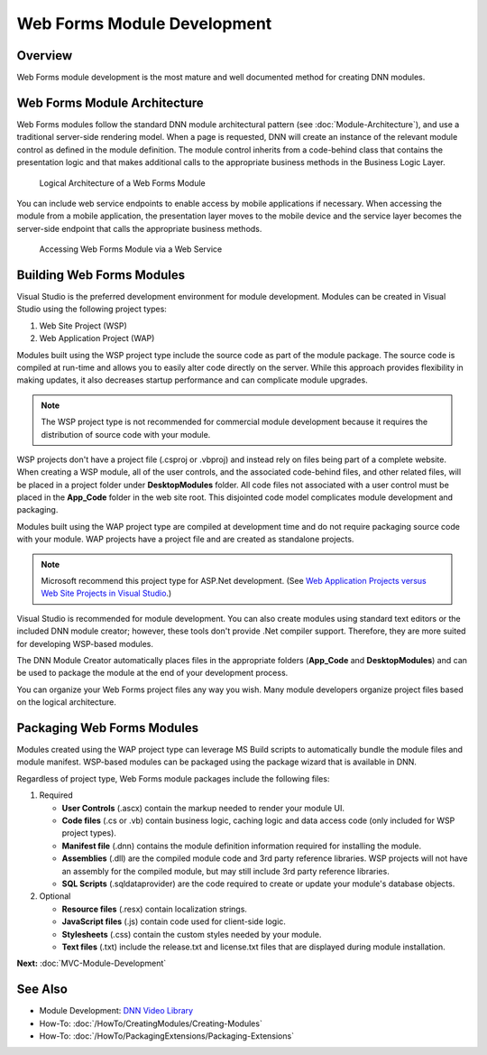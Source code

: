 ==============================
 Web Forms Module Development
==============================

Overview
--------

Web Forms module development is the most mature and well documented method for creating DNN modules. 


Web Forms Module Architecture
-----------------------------

Web Forms modules follow the standard DNN module architectural pattern (see :doc:`Module-Architecture`), and use a traditional server-side rendering model. When a page is requested, DNN will create an instance of the relevant module control as defined in the module definition. The module control inherits from a code-behind class that contains the presentation logic and that makes additional calls to the appropriate business methods in the Business Logic Layer. 

.. figure:: /../common/img/module-architecture-wf.png
   :class: img-responsive img-600 dnn-border
   :alt: 
   
   Logical Architecture of a Web Forms Module 
   
You can include web service endpoints to enable access by mobile applications if necessary. When accessing the module from a mobile application, the presentation layer moves to the mobile device and the service layer becomes the server-side endpoint that calls the appropriate business methods.

.. _mobile-architecture:

.. figure:: /../common/img/module-architecture-mobile.png
   :class: img-responsive img-600 dnn-border
   :alt: 
   
   Accessing Web Forms Module via a Web Service 

Building Web Forms Modules
--------------------------

Visual Studio is the preferred development environment for module development.  Modules can be created in Visual Studio using the following project types: 

.. class:: collapse-list

1. Web Site Project (WSP)
#. Web Application Project (WAP)

Modules built using the WSP project type include the source code as part of the module package. The source code is compiled at run-time and allows you to easily alter code directly on the server. While this approach provides flexibility in making updates, it also decreases startup performance and can complicate module upgrades.   

.. note::
   The WSP project type is not recommended for commercial module development because it requires the distribution of source code with your module.
   
WSP projects don't have a project file (.csproj or .vbproj) and instead rely on files being part of a complete website. When creating a WSP module, all of the user controls, and the associated code-behind files, and other related files, will be placed in a project folder under **DesktopModules** folder. All code files not associated with a user control must be placed in the **App_Code** folder in the web site root. This disjointed code model complicates module development and packaging.
   
Modules built using the WAP project type are compiled at development time and do not require packaging source code with your module. WAP projects have a project file and are created as standalone projects.  

.. note::
   Microsoft recommend this project type for ASP.Net development. (See `Web Application Projects versus Web Site Projects in Visual Studio <https://msdn.microsoft.com/en-us/library/dd547590%28v=vs.110%29.aspx>`_.) 
   
Visual Studio is recommended for module development. You can also create modules using standard text editors or the included DNN module creator; however, these tools don't provide .Net compiler support. Therefore, they are more suited for developing WSP-based modules.  

The DNN Module Creator automatically places files in the appropriate folders (**App_Code** and **DesktopModules**) and can be used to package the module at the end of your development process. 

You can organize your Web Forms project files any way you wish. Many module developers organize project files based on the logical architecture.  

Packaging Web Forms Modules
---------------------------

Modules created using the WAP project type can leverage MS Build scripts to automatically bundle the module files and module manifest. WSP-based modules can be packaged using the package wizard that is available in DNN. 

Regardless of project type, Web Forms module packages include the following files:

#. Required

   .. class:: collapse-list
   
   * **User Controls** (.ascx) contain the markup needed to render your module UI.
   * **Code files** (.cs or .vb) contain business logic, caching logic and data access code (only included for WSP project types).
   * **Manifest file** (.dnn) contains the module definition information required for installing the module.
   * **Assemblies** (.dll) are the compiled module code and 3rd party reference libraries. WSP projects will not have an assembly for the compiled module, but may still include 3rd party reference libraries.
   * **SQL Scripts** (.sqldataprovider) are the code required to create or update your module's database objects.
     
#. Optional

   .. class:: collapse-list

   * **Resource files** (.resx) contain localization strings.
   * **JavaScript files** (.js) contain code used for client-side logic.
   * **Stylesheets** (.css) contain the custom styles needed by your module.
   * **Text files** (.txt) include the release.txt and license.txt files that are displayed during module installation.


**Next:** :doc:`MVC-Module-Development`

See Also
--------

.. class:: collapse-list

* Module Development: `DNN Video Library <http://www.dnnsoftware.com/videos>`_
* How-To: :doc:`/HowTo/CreatingModules/Creating-Modules`
* How-To: :doc:`/HowTo/PackagingExtensions/Packaging-Extensions`

